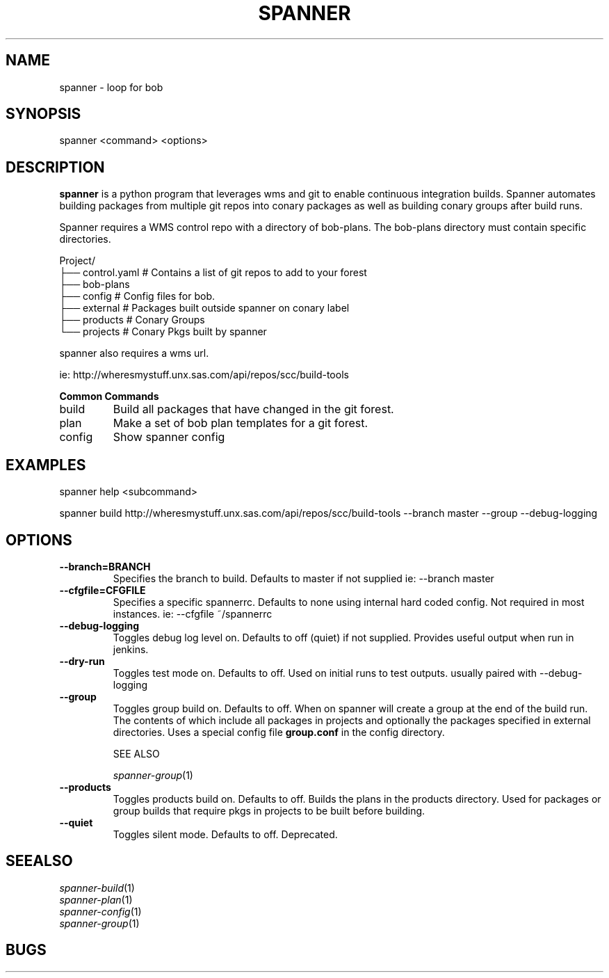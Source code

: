 .TH SPANNER "1" "Nov 2014" "spanner 0.2.3" "User Commands"
.SH NAME
spanner \- loop for bob
.SH SYNOPSIS
.B
 spanner
<command> <options>
.SH DESCRIPTION
.PP
.B spanner 
is a python program that leverages wms and git to enable continuous integration builds. Spanner automates building packages from multiple git repos into conary packages as well as building conary groups after build runs.

Spanner requires a WMS control repo with a directory of bob-plans. The bob-plans directory must contain specific directories. 
.PP
Project/
    ├── control.yaml # Contains a list of git repos to add to your forest
    ├── bob-plans
       ├── config # Config files for bob.
       ├── external # Packages built outside spanner on conary label
       ├── products # Conary Groups
       └── projects # Conary Pkgs built by spanner

spanner also requires a wms url.

    ie:   http://wheresmystuff.unx.sas.com/api/repos/scc/build-tools
.PP
.B
Common Commands
.TP
build
Build all packages that have changed in the git forest.
.TP
plan
Make a set of bob plan templates for a git forest.
.TP
config
Show spanner config
.PP

.SH EXAMPLES
.PP
    spanner help <subcommand> 

    spanner build http://wheresmystuff.unx.sas.com/api/repos/scc/build-tools --branch master --group --debug-logging

.SH OPTIONS

.TP
.B \-\-branch=BRANCH
Specifies the branch to build. Defaults to master if not supplied
ie: \-\-branch master

.TP
.B \-\-cfgfile=CFGFILE
Specifies a specific spannerrc. Defaults to none using internal hard coded config. Not required in most instances.
ie: \-\-cfgfile ~/spannerrc
.TP
.B \-\-debug\-logging
Toggles debug log level on. Defaults to off (quiet) if not supplied. Provides useful output when run in jenkins.

.TP
.B \-\-dry\-run
Toggles test mode on. Defaults to off. Used on initial runs to test outputs. usually paired with \-\-debug\-logging

.TP
.B \-\-group
Toggles group build on. Defaults to off. When on spanner will create a group at the end of the build run. The contents of which include all packages in projects and optionally the packages specified in external directories. Uses a special config file 
.B group.conf
in the config directory. 

SEE ALSO 

\fIspanner-group\fP(1)

.TP
.B \-\-products
Toggles products build on. Defaults to off. Builds the plans in the products directory. Used for packages or group builds that require pkgs in projects to be built before building.


.TP
.B \-\-quiet
Toggles silent mode. Defaults to off. Deprecated.


.SH SEEALSO

.PD 0
.TP
\fIspanner-build\fP(1)
.TP
\fIspanner-plan\fP(1)
.TP
\fIspanner-config\fP(1)
.TP
\fIspanner-group\fP(1)
.PD

.SH BUGS
 file issues or bugs
.UR
https://opensource.sas.com/its
 
.SH AUTHORS
.B
 spanner
was written by SAS
.UR
http://www.sas.com/
.
.SH COPYRIGHT
 Copyright (c)
.B
SAS Institute Inc.
 
